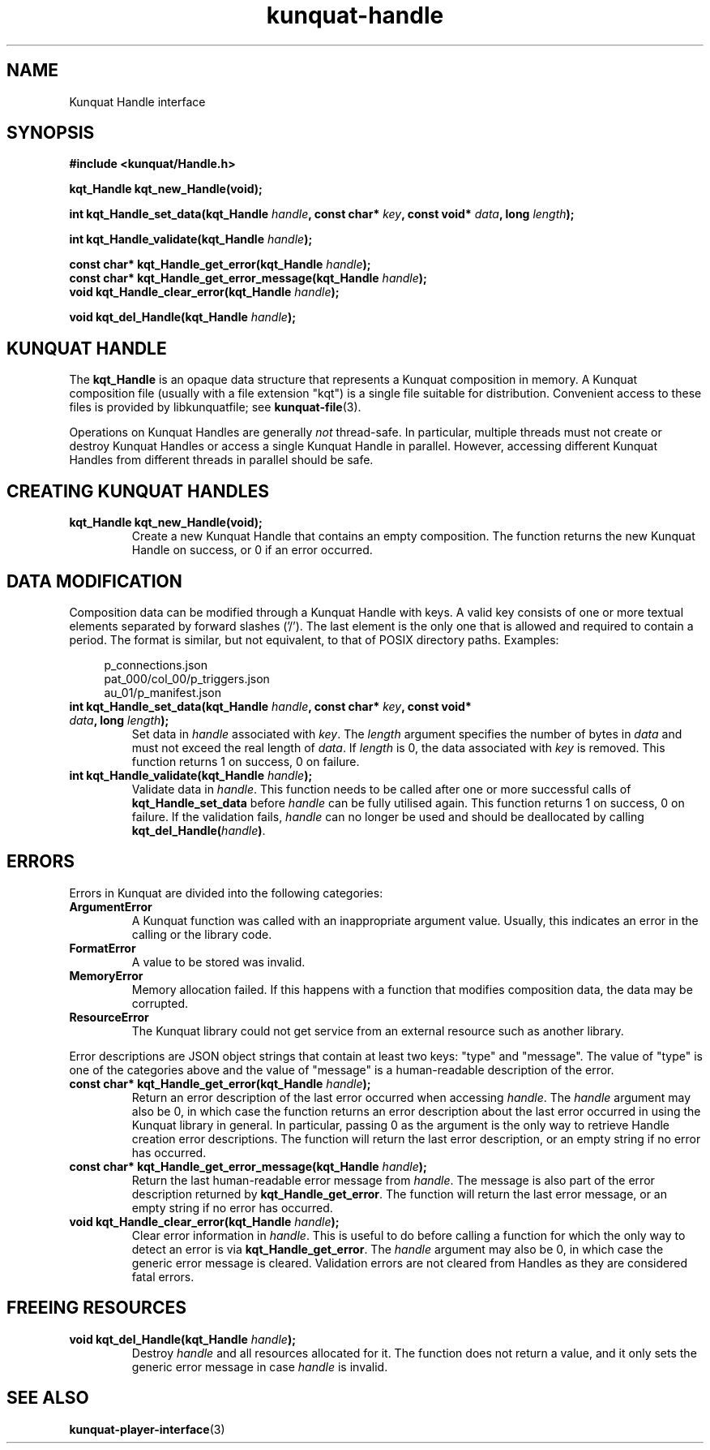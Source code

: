 .TH kunquat\-handle 3 "2018\-04\-22" "" "Kunquat"

.SH NAME

Kunquat Handle interface

.SH SYNOPSIS

.B #include <kunquat/Handle.h>

.BI "kqt_Handle kqt_new_Handle(void);

.BI "int kqt_Handle_set_data(kqt_Handle " handle ", const char* " key ", const void* " data ", long " length );

.BI "int kqt_Handle_validate(kqt_Handle " handle );

.BI "const char* kqt_Handle_get_error(kqt_Handle " handle );
.br
.BI "const char* kqt_Handle_get_error_message(kqt_Handle " handle );
.br
.BI "void kqt_Handle_clear_error(kqt_Handle " handle );

.BI "void kqt_del_Handle(kqt_Handle " handle );

.SH "KUNQUAT HANDLE"

The \fBkqt_Handle\fR is an opaque data structure that represents a Kunquat
composition in memory.
A Kunquat composition file (usually
with a file extension "kqt") is a single file suitable for distribution.
Convenient access to these files is provided by libkunquatfile; see
\fBkunquat-file\fR(3).

Operations on Kunquat Handles are generally \fInot\fR thread-safe. In
particular, multiple threads must not create or destroy Kunquat Handles or
access a single Kunquat Handle in parallel. However, accessing different
Kunquat Handles from different threads in parallel should be safe.

.SH "CREATING KUNQUAT HANDLES"

.IP "\fBkqt_Handle kqt_new_Handle(void);\fR"
Create a new Kunquat Handle that contains an empty composition.
The function returns the new Kunquat Handle on success, or 0 if
an error occurred.

.SH "DATA MODIFICATION"

Composition data can be modified through a Kunquat Handle with keys. A valid
key consists of one or more textual elements separated by forward slashes
('/'). The last element is the only one that is allowed and required to
contain a period. The format is similar, but not equivalent, to that of POSIX
directory paths. Examples:

.in +4n
.nf
p_connections.json
pat_000/col_00/p_triggers.json
au_01/p_manifest.json
.fi
.in

.IP "\fBint kqt_Handle_set_data(kqt_Handle\fR \fIhandle\fR\fB, const char*\fR \fIkey\fR\fB, const void*\fR \fIdata\fR\fB, long\fR \fIlength\fR\fB);\fR"
Set data in \fIhandle\fR associated with \fIkey\fR. The \fIlength\fR argument
specifies the number of bytes in \fIdata\fR and must not exceed the real
length of \fIdata\fR. If \fIlength\fR is 0, the data associated with \fIkey\fR
is removed. This function returns 1 on success, 0 on failure.

.IP "\fBint kqt_Handle_validate(kqt_Handle\fR \fIhandle\fR\fB);\fR"
Validate data in \fIhandle\fR. This function needs to be called after one or
more successful calls of \fBkqt_Handle_set_data\fR before \fIhandle\fR can be
fully utilised again. This function returns 1 on success, 0 on failure. If the
validation fails, \fIhandle\fR can no longer be used and should be deallocated
by calling \fBkqt_del_Handle(\fR\fIhandle\fR\fB)\fR.

.SH ERRORS

Errors in Kunquat are divided into the following categories:

.IP \fBArgumentError\fR
A Kunquat function was called with an inappropriate argument value. Usually,
this indicates an error in the calling or the library code.

.IP \fBFormatError\fR
A value to be stored was invalid.

.IP \fBMemoryError\fR
Memory allocation failed. If this happens with a function that modifies
composition data, the data may be corrupted.

.IP \fBResourceError\fR
The Kunquat library could not get service from an external resource such as
another library.

.PP
Error descriptions are JSON object strings that contain at least two keys:
"type" and "message". The value of "type" is one of the categories above and
the value of "message" is a human-readable description of the error.

.IP "\fBconst char* kqt_Handle_get_error(kqt_Handle\fR \fIhandle\fR\fB);\fR"
Return an error description of the last error occurred when accessing
\fIhandle\fR. The \fIhandle\fR argument may also be 0, in which case the
function returns an error description about the last error occurred in using
the Kunquat library in general. In particular, passing 0 as the argument is the
only way to retrieve Handle creation error descriptions. The function will
return the last error description, or an empty string if no error has occurred.

.IP "\fBconst char* kqt_Handle_get_error_message(kqt_Handle\fR \fIhandle\fR\fB);\fR"
Return the last human-readable error message from \fIhandle\fR. The message is
also part of the error description returned by \fBkqt_Handle_get_error\fR. The
function will return the last error message, or an empty string if no error has
occurred.

.IP "\fBvoid kqt_Handle_clear_error(kqt_Handle\fR \fIhandle\fR\fB);\fR"
Clear error information in \fIhandle\fR. This is useful to do before calling
a function for which the only way to detect an error is via
\fBkqt_Handle_get_error\fR. The \fIhandle\fR argument may also be 0, in which
case the generic error message is cleared. Validation errors are not cleared
from Handles as they are considered fatal errors.

.SH "FREEING RESOURCES"

.IP "\fBvoid kqt_del_Handle(kqt_Handle\fR \fIhandle\fR\fB);\fR"
Destroy \fIhandle\fR and all resources allocated for it. The function
does not return a value, and it only sets the generic error message in case
\fIhandle\fR is invalid.

.SH "SEE ALSO"

.BR kunquat-player-interface (3)


